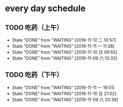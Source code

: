 * every day schedule
  
** TODO 吃药（上午）
   DEADLINE: <2019-11-13 三 +1d>
   :PROPERTIES:
   :LAST_REPEAT: [2019-11-12 二 10:57]
   :END:
   - State "DONE"       from "WAITING"    [2019-11-12 二 10:57]
   - State "DONE"       from "WAITING"    [2019-11-11 一 11:28]
   - State "DONE"       from "WAITING"    [2019-11-10 日 09:55]
   - State "DONE"       from "WAITING"    [2019-11-09 六 13:33]

** TODO 吃药（下午）
   DEADLINE: <2019-11-12 二 +1d>
   :PROPERTIES:
   :LAST_REPEAT: [2019-11-11 一 19:51]
   :END:
   - State "DONE"       from "WAITING"    [2019-11-11 一 19:51]
   - State "DONE"       from "WAITING"    [2019-11-10 日 21:02]
   - State "DONE"       from "WAITING"    [2019-11-09 六 20:38]
